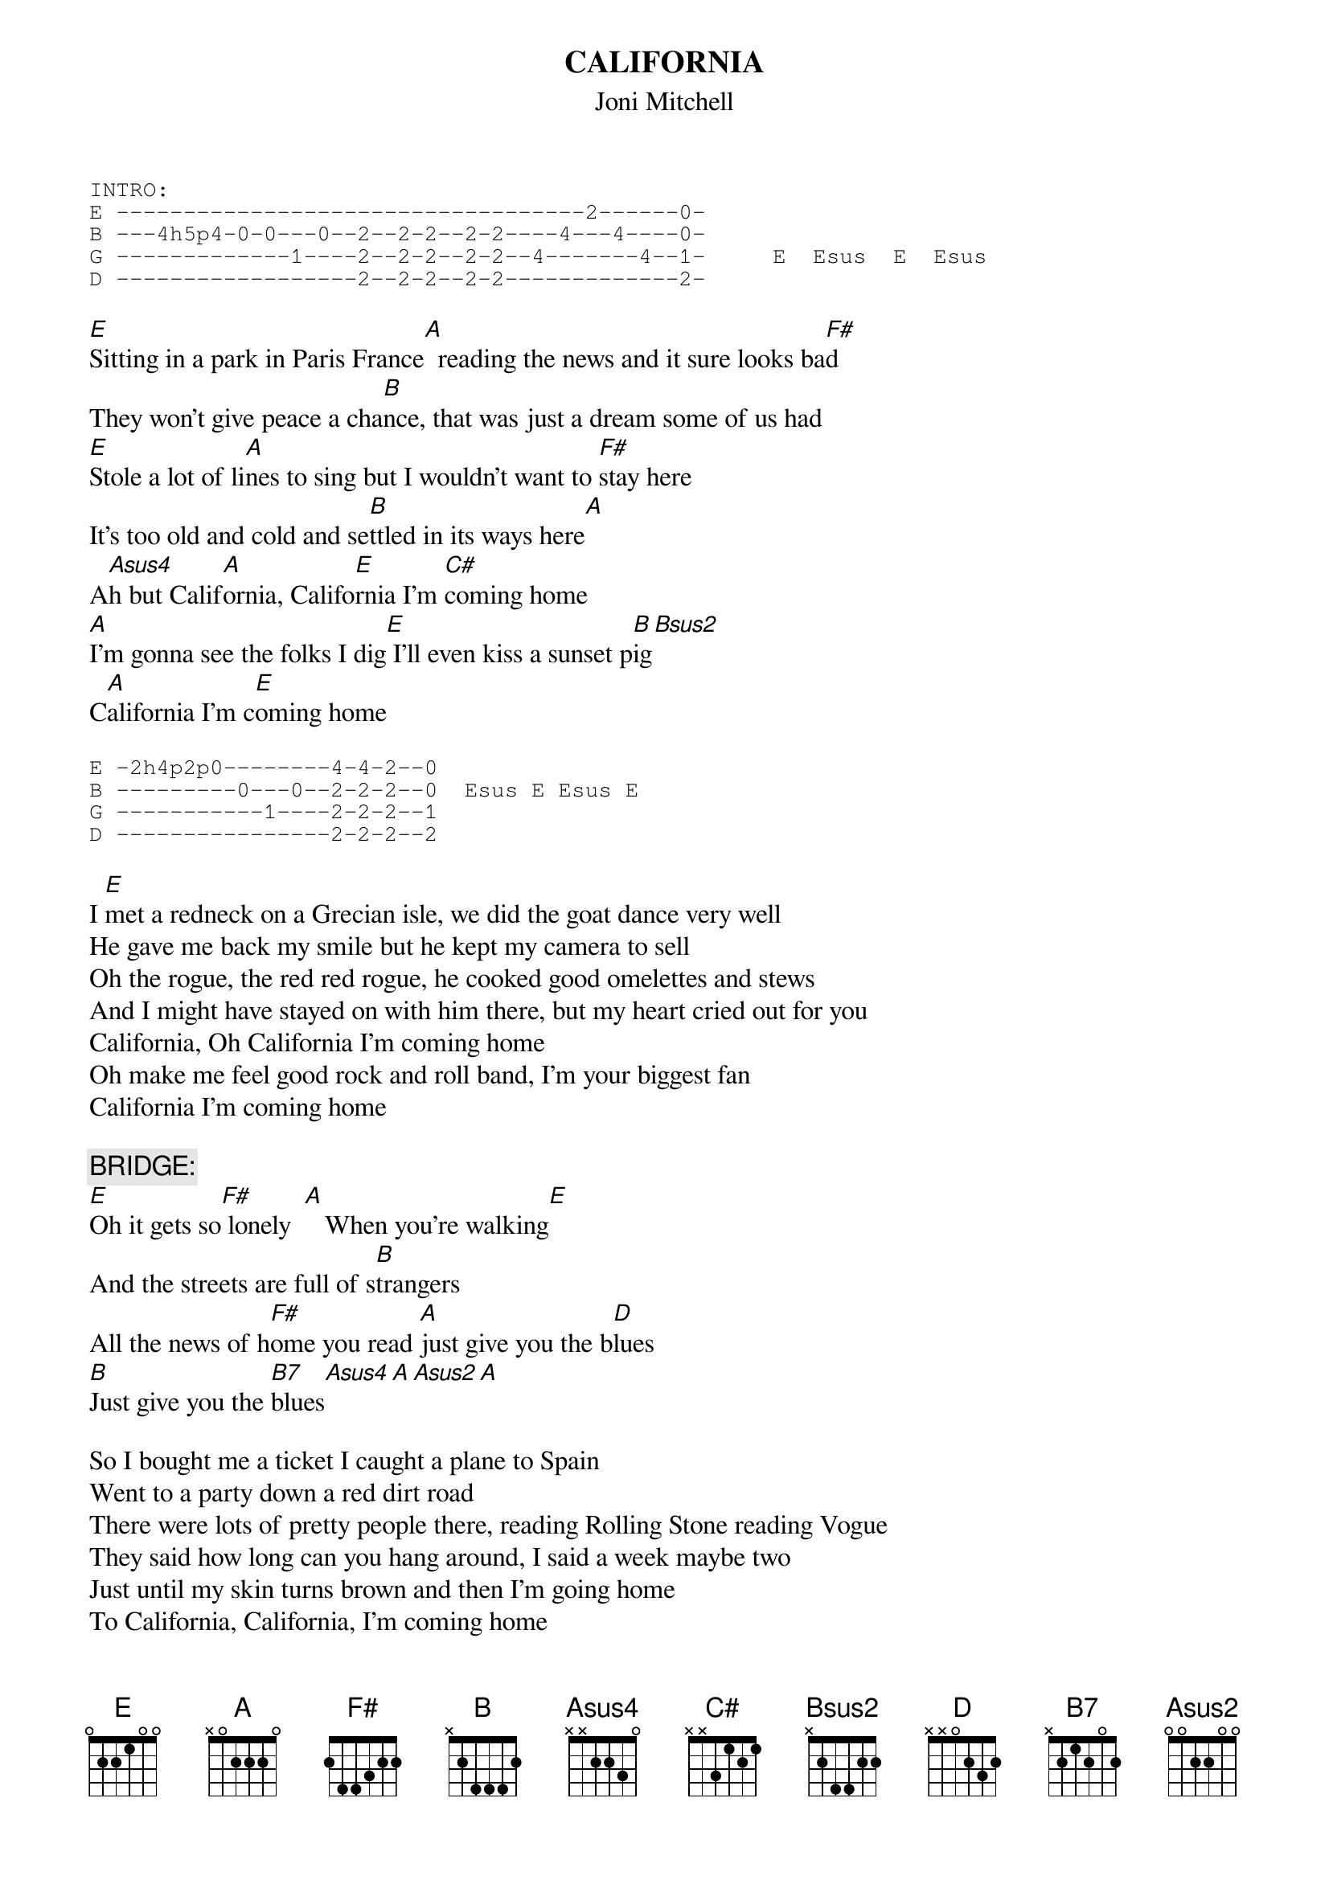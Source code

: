 # From: Harlan L Thompson <harlant@uhunix.uhcc.Hawaii.Edu>
{t:CALIFORNIA}
{st:Joni Mitchell}

{sot}
INTRO:
E -----------------------------------2------0-
B ---4h5p4-0-0---0--2--2-2--2-2----4---4----0-
G -------------1----2--2-2--2-2--4-------4--1-     E  Esus  E  Esus
D ------------------2--2-2--2-2-------------2-
{eot}

[E]Sitting in a park in Paris France[A]  reading the news and it sure looks ba[F#]d
They won't give peace a cha[B]nce, that was just a dream some of us had
[E]Stole a lot of li[A]nes to sing but I wouldn't want to [F#]stay here
It's too old and cold and se[B]ttled in its ways here[A]
A[Asus4]h but Calif[A]ornia, Califo[E]rnia I'm [C#]coming home
[A]I'm gonna see the folks I dig[E] I'll even kiss a sunset p[B]ig[Bsus2]
C[A]alifornia I'm c[E]oming home

{sot}
E -2h4p2p0--------4-4-2--0
B ---------0---0--2-2-2--0  Esus E Esus E
G -----------1----2-2-2--1
D ----------------2-2-2--2
{eot}

I [E]met a redneck on a Grecian isle, we did the goat dance very well   
He gave me back my smile but he kept my camera to sell
Oh the rogue, the red red rogue, he cooked good omelettes and stews
And I might have stayed on with him there, but my heart cried out for you
California, Oh California I'm coming home
Oh make me feel good rock and roll band, I'm your biggest fan
California I'm coming home

{c:BRIDGE:}
[E]Oh it gets so[F#] lonely  [A]   When you're walking[E]
And the streets are full of s[B]trangers
All the news of h[F#]ome you read [A]just give you the b[D]lues
[B]Just give you the [B7]blues[Asus4][A][Asus2][A]

So I bought me a ticket I caught a plane to Spain
Went to a party down a red dirt road
There were lots of pretty people there, reading Rolling Stone reading Vogue
They said how long can you hang around, I said a week maybe two
Just until my skin turns brown and then I'm going home
To California, California, I'm coming home
Oh, will you take me as I am, strung out on another man
California I'm coming home

{c:BRIDGE #2:}
[E]Oh it gets so l[F#]onely [A]   when you're walking[E] 
And the streets are full of s[B]trangers
All the news of [F#]home you r[A]ead, more about the w[E]ar and the bloody c[B]hanges
O[F#]h will you take me as I [A]am, will you take me as I [E]am
Will you[B], will you take me as I[F#] am[A]
Mmm mmm mmm m[E]mm mmm mmm mm[B]m, take me as I [F#]am ...[A]... [E]    [B] 

#
# NOTE: Perhaps this song really goes like the F tuning in an earlier
# posting, but I tend to break strings trying to get there.  I prefer 
# this version most of the time.  The riffs are just rough approximations
# seeing how they are actually played in another tuning anyways.
# (from blue, 1971)
# (sent by Harlan at harlant@hawaii.edu)


